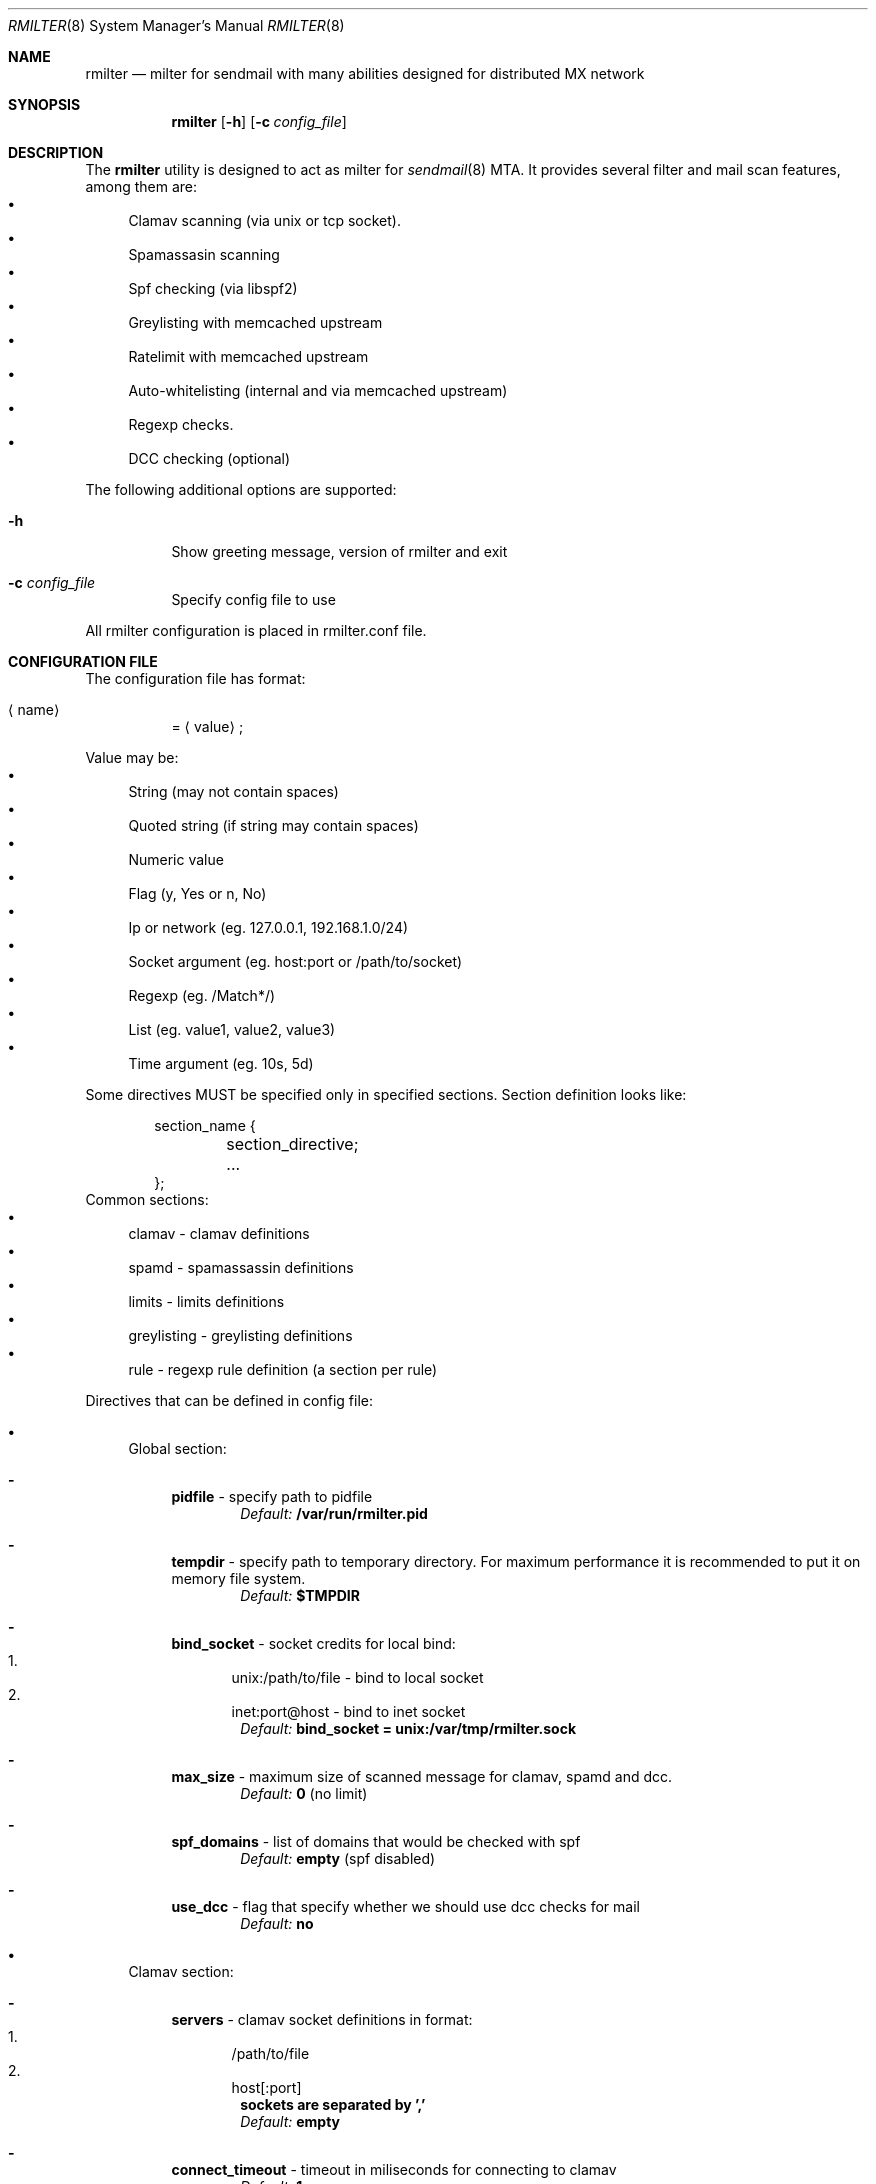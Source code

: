 .\" Copyright (C) 2008  Rambler media
.\" This program is free software; you can redistribute it and/or
.\" modify it under the terms of the GNU General Public License
.\" as published by the Free Software Foundation; either version 2
.\" of the License, or (at your option) any later version.
.\" 
.\" This program is distributed in the hope that it will be useful,
.\" but WITHOUT ANY WARRANTY; without even the implied warranty of
.\" MERCHANTABILITY or FITNESS FOR A PARTICULAR PURPOSE.  See the
.\" GNU General Public License for more details.
.\" 
.\" You should have received a copy of the GNU General Public License
.\" along with this program; if not, write to the Free Software
.\" Foundation, Inc., 51 Franklin Street, Fifth Floor, Boston, MA  02110-1301, USA.
.Dd May  5, 2008
.Dt RMILTER 8
.Os
.Sh NAME
.Nm rmilter
.Nd milter for sendmail with many abilities designed for distributed MX network
.Sh SYNOPSIS
.Nm rmilter
.Op Fl h
.Op Fl c Ar config_file
.Sh DESCRIPTION
The
.Nm
utility is designed to act as milter for 
.Xr sendmail 8
MTA. It provides several filter and mail scan features, among them are:
.Bl -bullet -compact
.It
Clamav scanning (via unix or tcp socket).
.It
Spamassasin scanning
.It
Spf checking (via libspf2)
.It
Greylisting with memcached upstream
.It
Ratelimit with memcached upstream
.It
Auto-whitelisting (internal and via memcached upstream)
.It
Regexp checks.
.It
DCC checking (optional)
.El
.Pp
The following additional options are supported:
.Bl -tag -width indent
.It Fl h
Show greeting message, version of rmilter and exit
.It Fl c Ar config_file
Specify config file to use
.El
.Pp
All rmilter configuration is placed in rmilter.conf file.
.Sh CONFIGURATION FILE
.\" Format
The configuration file has format:
.Bl -tag -width indent
.It Aq name
= 
.Aq value
;
.El
.Pp
.\" Value types
Value may be: 
.Bl -bullet -compact
.It
String (may not contain spaces)
.It
Quoted string (if string may contain spaces)
.It
Numeric value
.It
Flag (y, Yes or n, No)
.It
Ip or network (eg. 127.0.0.1, 192.168.1.0/24)
.It
Socket argument (eg. host:port or /path/to/socket)
.It
Regexp (eg. /Match*/)
.It
List (eg. value1, value2, value3)
.It
Time argument (eg. 10s, 5d)
.El
.Pp
Some directives MUST be specified only in specified sections. Section definition looks like:
.Bd -literal -offset indent
section_name {
	section_directive;
	...
};
.Ed
Common sections:
.\" Sections
.Bl -bullet -compact
.It
clamav - clamav definitions
.It
spamd - spamassassin definitions
.It
limits - limits definitions
.It
greylisting - greylisting definitions
.It
rule - regexp rule definition (a section per rule)
.El
.Pp
Directives that can be defined in config file:
.Bl -bullet
.It
.\" Global section
Global section:
.Bl -dash
.It 
.Sy pidfile
- specify path to pidfile
.Dl Em Default: Li /var/run/rmilter.pid
.It 
.Sy tempdir
- specify path to temporary directory. For maximum performance it is recommended to put it on memory file system.
.Dl Em Default: Li $TMPDIR
.It 
.Sy bind_socket
- socket credits for local bind:
.Bl -enum -compact
.It
unix:/path/to/file - bind to local socket
.It
inet:port@host - bind to inet socket
.El
.Dl Em Default: Li bind_socket = unix:/var/tmp/rmilter.sock
.It 
.Sy max_size
- maximum size of scanned message for clamav, spamd and dcc.
.Dl Em Default: Li 0 Pq no limit
.It 
.Sy spf_domains
- list of domains that would be checked with spf
.Dl Em Default: Li empty Pq spf disabled
.It 
.Sy use_dcc
- flag that specify whether we should use dcc checks for mail
.Dl Em Default: Li no
.El
.It
.\" Clamav section
Clamav section:
.Bl -dash
.It 
.Sy servers
- clamav socket definitions in format:
.Bl -enum -compact
.It
/path/to/file
.It
host[:port]
.El
.Dl sockets are separated by ','
.Dl Em Default: Li empty
.It 
.Sy connect_timeout
- timeout in miliseconds for connecting to clamav
.Dl Em Default: Li 1s
.It 
.Sy port_timeout
- timeout in miliseconds for waiting for clamav port response
.Dl Em Default: Li 4s
.It 
.Sy results_timeout
- timeout in miliseconds for waiting for clamav response
.Dl Em Default: Li 20s
.It 
.Sy error_time
- time in seconds during which we are counting errors
.Dl Em Default: Li 10
.It 
.Sy dead_time
- time in seconds during which we are thinking that server is down
.Dl Em Default: Li 300
.It 
.Sy maxerrors
- maximum number of errors that can occur during error_time to make us thinking that this upstream is dead
.Dl Em Default: Li 10
.El
.It
.\" Spamassassin section
Spamd section:
.Bl -dash
.It 
.Sy servers
- spamd socket definitions in format:
.Bl -enum -compact
.It
/path/to/file
.It
host[:port]
.El
.Dl sockets are separated by Ql ,
.Dl Em Default: Li empty
.It 
.Sy connect_timeout
- timeout in miliseconds for connecting to spamd
.Dl Em Default: Li 1s
.It 
.Sy results_timeout
- timeout in miliseconds for waiting for spamd response
.Dl Em Default: Li 20s
.It 
.Sy error_time
- time in seconds during which we are counting errors
.Dl Em Default: Li 10
.It 
.Sy dead_time
- time in seconds during which we are thinking that server is down
.Dl Em Default: Li 300
.It 
.Sy maxerrors
- maximum number of errors that can occur during error_time to make us thinking that this upstream is dead
.Dl Em Default: Li 10
.It 
.Sy reject_message
- reject message for spam (quoted string)
.Dl Em Default: Dq Spam message rejected; If this is not spam contact abuse team
.It 
.Sy whitelist
- list of ips or nets that should be not checked with spamd
.Dl Em Default: Li empty
.El
.It
.\" Memcached section
Memcached section:
.Bl -dash
.It
.Sy servers_grey
- memcached servers for greylisting in format:
.Dl host Bo :port Bc Bo , host Bo :port Bc Bc
It is possible to make memcached mirroring, its syntax is {server1, server2}
.Dl Em Default: Li empty
.It
.Sy servers_white
- memcached servers for whitelisting in format similar to that is used in 
.Em servers_grey
.Dl Em Default: Li empty
.It
.Sy servers_limits
- memcached servers used for limits storing, can not be mirrored
.Dl Em Default: Li empty
.It
.Sy connect_timeout
- timeout in miliseconds for connecting to memcached
.Dl Em Default: Li 1s
.It 
.Sy error_time
- time in seconds during which we are counting errors
.Dl Em Default: Li 10
.It 
.Sy dead_time
- time in seconds during which we are thinking that server is down
.Dl Em Default: Li 300
.It 
.Sy maxerrors
- maximum number of errors that can occur during error_time to make us thinking that this upstream is dead
.Dl Em Default: Li 10
.It
.Sy protocol
- protocol that is using for connecting to memcached (tcp or udp)
.Dl Em Default: Li udp
.El
.It
.\" Greylisting section
Greylisting section:
.Bl -dash
.It
.Sy timeout
- time during which we mark message greylisted
.Dl Em Default: Li 300s
.It	
.Sy whitelist
- list of ip addresses or networks that should be whitelisted from greylisting
.Dl Em Default: Li empty
.It
.Sy awl_enable
- enable internal auto-whitelist mechanics
.Dl Em Default: Li no
.It
.Sy awl_pool
- size for in-memory auto whitelist
.Dl Em Default: Li 10M
.It
.Sy awl_hits
- number of messages (from this ip) that passes greylisting to put this ip into whitelist
.Dl Em Default: Li 10
.It
.Sy awl_ttl
- time to live for ip address in auto whitelist
.Dl Em Default: Li 3600s
.El
.It
.\" Limits section
Limits section.
.Pp
Rate limits are implemented as leaked bucket, so first value is bucket burst - is peak value for messages in bucket
(after reaching it bucket is counted as overflowed and new messages are rejected), second value is rate (how much messages
can be removed from bucket each second). It can be schematically displayed:
.Bd -literal
	|------------------|          <----- current value
	|                  |
	|------------------|          <----- burst
	|                  |
	|                  |
	|                  |
	|                  |
	\\                  /
	 ----------------- .....      <----- rate (speed of emptying)
.Ed
.Bl -dash
.It
.Sy limit_whitelist_ip
- don't check limits for specified ips
.Dl Em Default: Li empty
.It
.Sy limit_whitelist_rcpt
- don't check limits for specified recipients
.Dl Em Default: Li postmaster, mailer-daemon
.It
.Sy limit_bounce_addrs
- list of address that require more strict limits
.Dl Em Default: Li postmaster, mailer-daemon, symantec_antivirus_for_smtp_gateways, Aq , null, fetchmail-daemon
.It 
.Sy limit_bounce_to
- limits bucket for bounce messages (only rcpt to)
.Dl Em Default: Li 5:0.000277778
.It 
.Sy limit_bounce_to_ip
- limits bucket for bounce messages (only rcpt to per one source ip)
.Dl Em Default: Li 5:0.000277778
.It 
.Sy limit_to
- limits bucket for non-bounce messages (only rcpt to)
.Dl Em Default: Li 20:0.016666667 
.It 
.Sy limit_to_ip
- limits bucket for non-bounce messages (only rcpt to per one source ip)
.Dl Em Default: Li 30:0.025
.It 
.Sy limit_to_ip_from
- limits bucket for non-bounce messages (msg from, rcpt to per one source ip)
.Dl Em Default: Li 100:0.033333333
.El
.El
.Sh EXAMPLE CONFIG
.Bd -literal
# pidfile - path to pid file
# Default: pidfile = /var/run/rmilter.pid

pidfile = /var/run/rmilter/rmilter.pid;


clamav {
	# servers - clamav socket definitions in format:
	# /path/to/file
	# host[:port]
	# sockets are separated by ','
	# Default: empty
	servers = clamav.test.ru, clamav.test.ru, clamav.test.ru;
	# connect_timeout - timeout in miliseconds for connecting to clamav
	# Default: 1s
	connect_timeout = 1s;

	# port_timeout - timeout in miliseconds for waiting for clamav port response
	# Default: 4s
	port_timeout = 4s;

	# results_timeout - timeout in miliseconds for waiting for clamav response
	# Default: 20s
	results_timeout = 20s;

	# error_time - time in seconds during which we are counting errors
	# Default: 10
	error_time = 10;

	# dead_time - time in seconds during which we are thinking that server is down
	# Default: 300
	dead_time = 300;

	# maxerrors - maximum number of errors that can occur during error_time to make us thinking that 
	# this upstream is dead
	# Default: 10
	maxerrors = 10;
};

spamd {
	# servers - spamd socket definitions in format:
	# /path/to/file
	# host[:port]
	# sockets are separated by ','
	# Default: empty
	servers = clamav.test.ru, clamav.test.ru, clamav.test.ru;
	# connect_timeout - timeout in miliseconds for connecting to spamd
	# Default: 1s
	connect_timeout = 1s;

	# results_timeout - timeout in miliseconds for waiting for spamd response
	# Default: 20s
	results_timeout = 20s;

	# error_time - time in seconds during which we are counting errors
	# Default: 10
	error_time = 10;

	# dead_time - time in seconds during which we are thinking that server is down
	# Default: 300
	dead_time = 300;

	# maxerrors - maximum number of errors that can occur during error_time to make us thinking that 
	# this upstream is dead
	# Default: 10
	maxerrors = 10;

	# reject_message - reject message for spam
	# Default: "Spam message rejected; If this is not spam contact abuse at rambler-co.ru"
	reject_message = "Spam message rejected; If this is not spam contact abuse at rambler-co.ru";

	# whitelist - list of ips or nets that should be not checked with spamd
	# Default: empty
	whitelist = 127.0.0.1/32, 192.168.0.0/16;
};

memcached {
	# servers_grey - memcached servers for greylisting in format:
	# host[:port][, host[:port]]
	# It is possible to make memcached mirroring, its syntax is {server1, server2}
	servers_grey = {localhost, memcached.test.ru}, memcached.test.ru:11211;

	# servers_white - memcached servers for whitelisting in format similar to that is used
	# in servers_grey
	# servers_white = {localhost, memcached.test.ru}, memcached.test.ru:11211;
	
	# servers_limits - memcached servers used for limits storing, can not be mirrored
	servers_limits = memcached.test.ru, memcached.test.ru:11211;

	# connect_timeout - timeout in miliseconds for waiting for memcached
	# Default: 1s
	connect_timeout = 1s;

	# error_time - time in seconds during which we are counting errors
	# Default: 10
	error_time = 10;

	# dead_time - time in seconds during which we are thinking that server is down
	# Default: 300
	dead_time = 300;

	# maxerrors - maximum number of errors that can occur during error_time to make us thinking that 
	# this upstream is dead
	# Default: 10
	maxerrors = 10;

	# protocol - protocol that is using for connecting to memcached (tcp or udp)
	# Default: udp
	protocol = tcp;
};

# bind_socket - socket credits for local bind:
# unix:/path/to/file - bind to local socket
# inet:port@host - bind to inet socket
# Default: bind_socket = unix:/var/tmp/rmilter.sock;

bind_socket = unix:/var/run/rmilter/rmilter.sock;

# tempdir - path to directory that contains temporary files
# Default: $TMPDIR

tempdir = /spool/tmp;

# max_size - maximum size of scanned mail with clamav and dcc
# Default: 0 (no limit)
max_size = 10M;

# spf_domains - path to file that contains hash of spf domains
# Default: empty

spf_domains = rambler.ru, mail.ru;

# use_dcc - whether use or not dcc system
# Default: no

use_dcc = yes;

# rule definition:
# rule {
#	accept|discard|reject|tempfail|quarantine "[message]"; <- action definition
#	[not] connect <regexp> <regexp>; <- conditions
#	helo <regexp>;
#	envfrom <regexp>;
#	envrcpt <regexp>;
#	header <regexp> <regexp>;
#	body <regexp>;
# };

# limits section
limits {
	# Whitelisted ip
	limit_whitelist_ip = 194.67.45.4;
	# Whitelisted recipients
	limit_whitelist_rcpt =  postmaster, mailer-daemon;
	# Addrs for bounce checks
	limit_bounce_addrs = postmaster, mailer-daemon, symantec_antivirus_for_smtp_gateways, <>, null, fetchmail-daemon;
	# Limit for bounce mail
	limit_bounce_to = 5:0.000277778;
	# Limit for bounce mail per one source ip
	limit_bounce_to_ip = 5:0.000277778;
	# Limit for all mail per recipient
	limit_to = 20:0.016666667;
	# Limit for all mail per one source ip
	limit_to_ip = 30:0.025;
	# Limit for all mail per one source ip and from address
	limit_to_ip_from = 100:0.033333333;
};
.Ed
.Sh NOTES
There are several things that might be useful to notice.
.Sh The order of checks:
.Bl -enum -compact
.It
Ratelimit (RCPT TO)
.It
Greylisting (DATA)
.It
Ratelimit (EOM, set bucket value)
.It
Rules (EOM)
.It
SPF (EOM)
.It
Message size (EOM) if failed, skip clamav, dcc and spamd checks
.It
DCC (EOM)
.It
Clamav (EOM)
.It
Spamassassin (EOM)
.El
.Pp
.Sh Keys used in memcached:
.Bl -bullet -compact
.It
.Em rcpt
- bucket for rcpt filter
.It
.Em rcpt:ip
- bucket for rcpt_ip filter
.It
.Em rcpt:ip:from
- bucket for rcpt_ip_from filter
.It
.Em rcpt:<>
- bucket for bounce_rcpt filter
.It
.Em rcpt:ip:<>
- bucket for bounce_rcpt_ip filter
.It
.Em md5(from . ip . to)
- key for greylisting triplet (hexed string of md5 value)
.El
.Sh Fixed whitelisted rcpts:
.Bl -enum -compact
.It
postmaster@
.It
abuse@
.El
.Sh Postfix settings
There are several useful settings for postfix to work with this milter:
.Bd -literal
smtpd_milters = unix:/var/run/rmilter/rmilter.sock
milter_mail_macros =  i {mail_addr} {client_addr} {client_name}
milter_protocol = 4
.Ed
